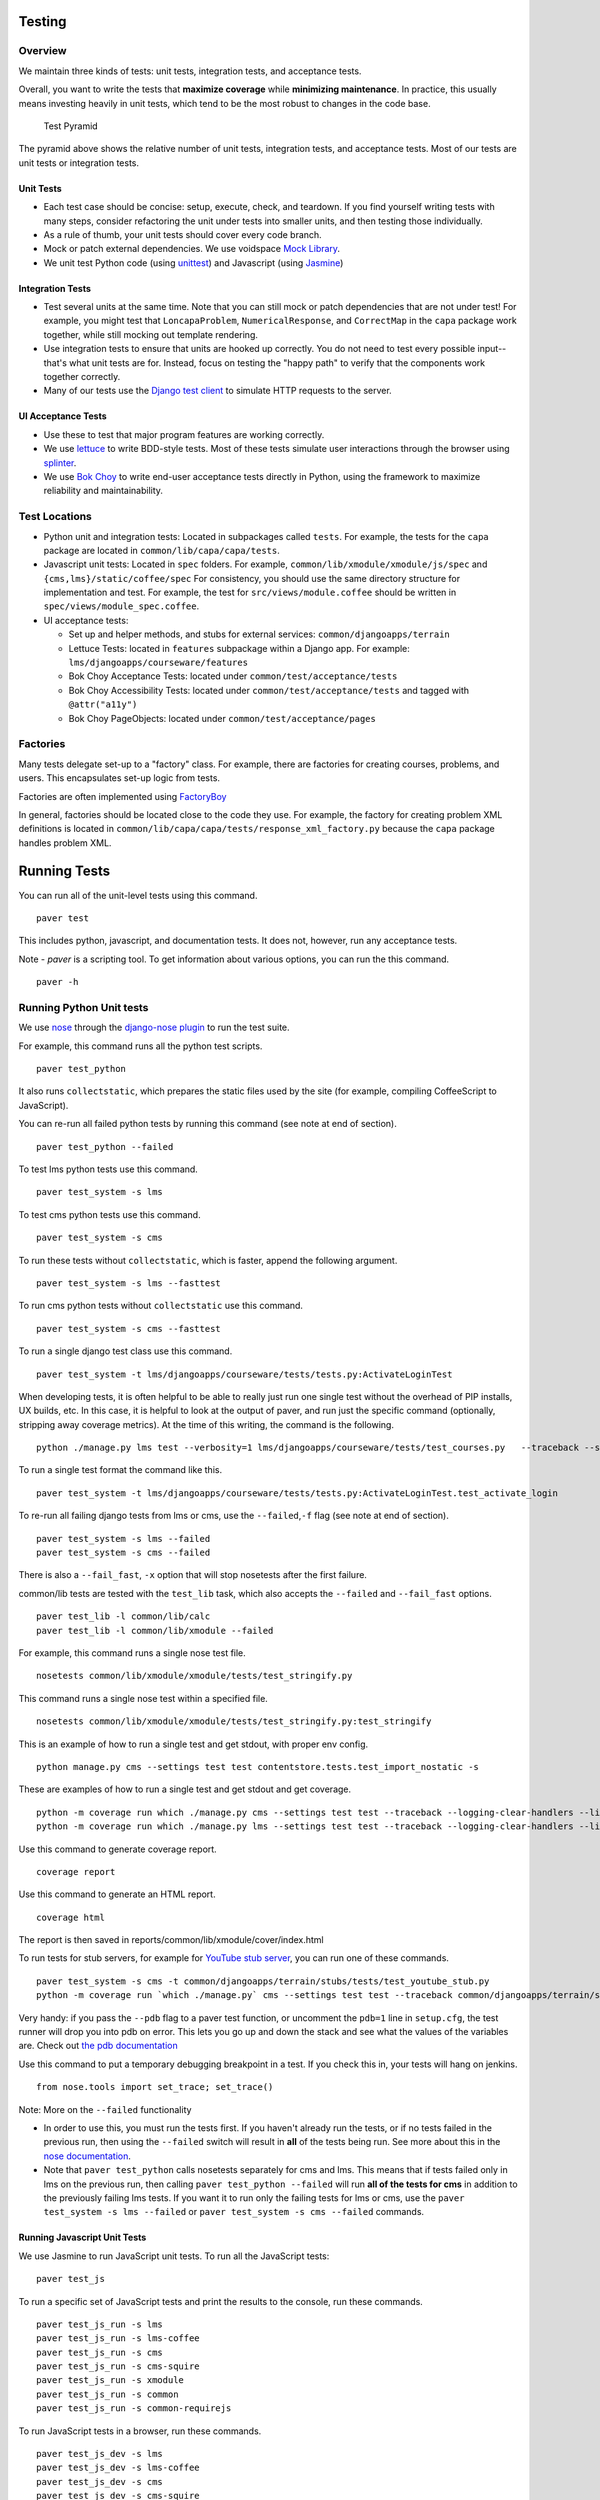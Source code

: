 Testing
=======

Overview
--------

We maintain three kinds of tests: unit tests, integration tests, and
acceptance tests.

Overall, you want to write the tests that **maximize coverage** while
**minimizing maintenance**. In practice, this usually means investing
heavily in unit tests, which tend to be the most robust to changes in
the code base.

.. figure:: test_pyramid.png
   :alt: Test Pyramid

   Test Pyramid

The pyramid above shows the relative number of unit tests, integration
tests, and acceptance tests. Most of our tests are unit tests or
integration tests.

Unit Tests
~~~~~~~~~~

-  Each test case should be concise: setup, execute, check, and
   teardown. If you find yourself writing tests with many steps,
   consider refactoring the unit under tests into smaller units, and
   then testing those individually.

-  As a rule of thumb, your unit tests should cover every code branch.

-  Mock or patch external dependencies. We use voidspace
   `Mock Library <http://www.voidspace.org.uk/python/mock/>`__.

-  We unit test Python code (using
   `unittest <http://docs.python.org/2/library/unittest.html>`__) and
   Javascript (using `Jasmine <http://jasmine.github.io/>`__)

Integration Tests
~~~~~~~~~~~~~~~~~

-  Test several units at the same time. Note that you can still mock or
   patch dependencies that are not under test! For example, you might
   test that ``LoncapaProblem``, ``NumericalResponse``, and
   ``CorrectMap`` in the ``capa`` package work together, while still
   mocking out template rendering.

-  Use integration tests to ensure that units are hooked up correctly.
   You do not need to test every possible input--that's what unit tests
   are for. Instead, focus on testing the "happy path" to verify that
   the components work together correctly.

-  Many of our tests use the `Django test
   client <https://docs.djangoproject.com/en/dev/topics/testing/overview/>`__
   to simulate HTTP requests to the server.

UI Acceptance Tests
~~~~~~~~~~~~~~~~~~~

-  Use these to test that major program features are working correctly.

-  We use `lettuce <http://lettuce.it/>`__ to write BDD-style tests.
   Most of these tests simulate user interactions through the browser
   using `splinter <http://splinter.cobrateam.info/>`__.

-  We use `Bok
   Choy <http://bok-choy.readthedocs.org/en/latest/tutorial.html>`__ to
   write end-user acceptance tests directly in Python, using the
   framework to maximize reliability and maintainability.

Test Locations
--------------

-  Python unit and integration tests: Located in subpackages called
   ``tests``. For example, the tests for the ``capa`` package are
   located in ``common/lib/capa/capa/tests``.

-  Javascript unit tests: Located in ``spec`` folders. For example,
   ``common/lib/xmodule/xmodule/js/spec`` and
   ``{cms,lms}/static/coffee/spec`` For consistency, you should use the
   same directory structure for implementation and test. For example,
   the test for ``src/views/module.coffee`` should be written in
   ``spec/views/module_spec.coffee``.

-  UI acceptance tests:

   -  Set up and helper methods, and stubs for external services:
      ``common/djangoapps/terrain``
   -  Lettuce Tests: located in ``features`` subpackage within a Django
      app. For example: ``lms/djangoapps/courseware/features``
   -  Bok Choy Acceptance Tests: located under ``common/test/acceptance/tests``
   -  Bok Choy Accessibility Tests: located under ``common/test/acceptance/tests`` and tagged with ``@attr("a11y")``
   -  Bok Choy PageObjects: located under ``common/test/acceptance/pages``

Factories
---------

Many tests delegate set-up to a "factory" class. For example, there are
factories for creating courses, problems, and users. This encapsulates
set-up logic from tests.

Factories are often implemented using
`FactoryBoy <https://readthedocs.org/projects/factoryboy/>`__

In general, factories should be located close to the code they use. For
example, the factory for creating problem XML definitions is located in
``common/lib/capa/capa/tests/response_xml_factory.py`` because the
``capa`` package handles problem XML.

Running Tests
=============

You can run all of the unit-level tests using this command.

::

    paver test

This includes python, javascript, and documentation tests. It does not,
however, run any acceptance tests.

Note -
`paver` is a scripting tool. To get information about various options, you can run the this command.
::
	paver -h
Running Python Unit tests
-------------------------

We use `nose <https://nose.readthedocs.org/en/latest/>`__ through the
`django-nose plugin <https://pypi.python.org/pypi/django-nose>`__ to run
the test suite.

For example, this command runs all the python test scripts.

::

    paver test_python

It also runs ``collectstatic``, which prepares the
static files used by the site (for example, compiling CoffeeScript to
JavaScript).

You can re-run all failed python tests by running this command (see note at end of
section).

::

    paver test_python --failed

To test lms python tests use this command.

::

    paver test_system -s lms

To test cms python tests use this command.

::

    paver test_system -s cms

To run these tests without ``collectstatic``, which is faster, append the following argument.

::

    paver test_system -s lms --fasttest

To run cms python tests without ``collectstatic`` use this command.

::

    paver test_system -s cms --fasttest

To run a single django test class use this command.

::

    paver test_system -t lms/djangoapps/courseware/tests/tests.py:ActivateLoginTest

When developing tests, it is often helpful to be able to really just run
one single test without the overhead of PIP installs, UX builds, etc. In
this case, it is helpful to look at the output of paver, and run just
the specific command (optionally, stripping away coverage metrics). At
the time of this writing, the command is the following.

::

    python ./manage.py lms test --verbosity=1 lms/djangoapps/courseware/tests/test_courses.py   --traceback --settings=test


To run a single test format the command like this.

::

    paver test_system -t lms/djangoapps/courseware/tests/tests.py:ActivateLoginTest.test_activate_login

To re-run all failing django tests from lms or cms, use the
``--failed``,\ ``-f`` flag (see note at end of section).

::

    paver test_system -s lms --failed
    paver test_system -s cms --failed

There is also a ``--fail_fast``, ``-x`` option that will stop nosetests
after the first failure.

common/lib tests are tested with the ``test_lib`` task, which also
accepts the ``--failed`` and ``--fail_fast`` options.

::

    paver test_lib -l common/lib/calc
    paver test_lib -l common/lib/xmodule --failed

For example, this command runs a single nose test file.

::

    nosetests common/lib/xmodule/xmodule/tests/test_stringify.py

This command runs a single nose test within a specified file.

::

    nosetests common/lib/xmodule/xmodule/tests/test_stringify.py:test_stringify


This is an example of how to run a single test and get stdout, with proper env config.

::

    python manage.py cms --settings test test contentstore.tests.test_import_nostatic -s

These are examples of how to run a single test and get stdout and get coverage.

::

    python -m coverage run which ./manage.py cms --settings test test --traceback --logging-clear-handlers --liveserver=localhost:8000-9000 contentstore.tests.test_import_nostatic -s # cms example
    python -m coverage run which ./manage.py lms --settings test test --traceback --logging-clear-handlers --liveserver=localhost:8000-9000  courseware.tests.test_module_render -s # lms example

Use this command to generate coverage report.

::

    coverage report

Use this command to generate an HTML report.

::

    coverage html

The report is then saved in reports/common/lib/xmodule/cover/index.html

To run tests for stub servers, for example for `YouTube stub
server <https://github.com/edx/edx-platform/blob/master/common/djangoapps/terrain/stubs/tests/test_youtube_stub.py>`__,
you can run one of these commands.

::

    paver test_system -s cms -t common/djangoapps/terrain/stubs/tests/test_youtube_stub.py
    python -m coverage run `which ./manage.py` cms --settings test test --traceback common/djangoapps/terrain/stubs/tests/test_youtube_stub.py

Very handy: if you pass the ``--pdb`` flag to a paver test function, or
uncomment the ``pdb=1`` line in ``setup.cfg``, the test runner
will drop you into pdb on error. This lets you go up and down the stack
and see what the values of the variables are. Check out `the pdb
documentation <http://docs.python.org/library/pdb.html>`__

Use this command to put a temporary debugging breakpoint in a test.
If you check this in, your tests will hang on jenkins.

::

    from nose.tools import set_trace; set_trace()


Note: More on the ``--failed`` functionality

* In order to use this, you must run the tests first. If you haven't already
  run the tests, or if no tests failed in the previous run, then using the
  ``--failed`` switch will result in **all** of the tests being run. See more
  about this in the `nose documentation
  <http://nose.readthedocs.org/en/latest/plugins/testid.html#looping-over-failed-tests>`__.

* Note that ``paver test_python`` calls nosetests separately for cms and lms.
  This means that if tests failed only in lms on the previous run, then calling
  ``paver test_python --failed`` will run **all of the tests for cms** in
  addition to the previously failing lms tests. If you want it to run only the
  failing tests for lms or cms, use the ``paver test_system -s lms --failed``
  or ``paver test_system -s cms --failed`` commands.

Running Javascript Unit Tests
~~~~~~~~~~~~~~~~~~~~~~~~~~~~~

We use Jasmine to run JavaScript unit tests. To run all the JavaScript
tests::

    paver test_js

To run a specific set of JavaScript tests and print the results to the
console, run these commands.

::

    paver test_js_run -s lms
    paver test_js_run -s lms-coffee
    paver test_js_run -s cms
    paver test_js_run -s cms-squire
    paver test_js_run -s xmodule
    paver test_js_run -s common
    paver test_js_run -s common-requirejs

To run JavaScript tests in a browser, run these commands.

::

    paver test_js_dev -s lms
    paver test_js_dev -s lms-coffee
    paver test_js_dev -s cms
    paver test_js_dev -s cms-squire
    paver test_js_dev -s xmodule
    paver test_js_dev -s common
    paver test_js_dev -s common-requirejs

To debug these tests on devstack in a local browser:

 * first run the appropriate test_js_dev command from above which will open a browser using XQuartz
 * open the same URL in your browser but change the IP address to 192.168.33.10, e.g.
    http://192.168.33.10:TEST_PORT/suite/cms
 * this will run all the tests and show you the results including details of any failures
 * you can click on an individually failing test and/or suite to re-run it by itself
 * you can now use the browser's developer tools to debug as you would any other JavaScript code

Note: the port is also output to the console that you ran the tests from if you find that easier.

These paver commands call through to a custom test runner. For more
info, see `js-test-tool <https://github.com/edx/js-test-tool>`__.

Running Bok Choy Acceptance Tests
~~~~~~~~~~~~~~~~~~~~~~~~~~~~~~~~~

We use `Bok
Choy <http://bok-choy.readthedocs.org/en/latest/tutorial.html>`__ for
acceptance testing. Bok Choy is a UI-level acceptance test framework for
writing robust `Selenium <http://docs.seleniumhq.org/>`__ tests in
`Python <https://www.python.org/>`__. Bok Choy makes your acceptance
tests reliable and maintainable by utilizing the Page Object and Promise
design patterns.

**Prerequisites**:

These prerequisites are all automatically installed and available in `Devstack
<https://github.com/edx/configuration/wiki/edX-Developer-Stack>`__, the
supported development enviornment for the edX Platform.

* Chromedriver and Chrome (see Running Lettuce Acceptance Tests below for
  the latest tested versions)

* Mongo

* Memcache

* mySQL

To run all the bok choy acceptance tests run this command.

::

    paver test_bokchoy

Once the database has been set up and the static files collected, you
can use the 'fast' option to skip those tasks. This option can also be
used with any of the test specs below.

::

    paver test_bokchoy --fasttest

For example to run a single test, specify the name of the test file.

::

    paver test_bokchoy -t lms/test_lms.py

Notice the test file location is relative to
common/test/acceptance/tests. This is another example.

::

    paver test_bokchoy -t studio/test_studio_bad_data.py

To run a single test faster by not repeating setup tasks us the ``--fasttest`` option.

::

    paver test_bokchoy -t studio/test_studio_bad_data.py --fasttest

To test only a certain feature, specify the file and the testcase class.

::

    paver test_bokchoy -t studio/test_studio_bad_data.py:BadComponentTest

To execute only a certain test case, specify the file name, class, and
test case method.

::

    paver test_bokchoy -t lms/test_lms.py:RegistrationTest.test_register

During acceptance test execution, log files and also screenshots of
failed tests are captured in test\_root/log.

Use this command to put a temporary debugging breakpoint in a test.
If you check this in, your tests will hang on jenkins.

::

    from nose.tools import set_trace; set_trace()

By default, all bokchoy tests are run with the 'split' ModuleStore. To
override the modulestore that is used, use the default\_store option.
The currently supported stores are: 'split'
(xmodule.modulestore.split\_mongo.split\_draft.DraftVersioningModuleStore)
and 'draft' (xmodule.modulestore.mongo.DraftMongoModuleStore). This is an example
for the 'draft' store.

::

    paver test_bokchoy --default_store='draft'

Running Bok Choy Accessibility Tests
~~~~~~~~~~~~~~~~~~~~~~~~~~~~~~~~~~~~

We use Bok
Choy for `automated accessibility testing
<http://bok-choy.readthedocs.org/en/latest/accessibility.html>`__.
Bok Choy, a UI-level acceptance test framework for writing robust
`Selenium <http://docs.seleniumhq.org/>`__
tests in `Python <https://www.python.org/>`__, includes the ability to perform
accessibility audits on web pages using `Google Accessibility Developer Tools
<https://github.com/GoogleChrome/accessibility-developer-tools/>`__ or
`Deque's aXe Core <https://github.com/dequelabs/axe-core/>`__.
For more details about how to write accessibility tests, please read
the `Bok Choy documentation <http://bok-choy.readthedocs.org/en/latest/accessibility.html>`__
and the Automated Accessibility Tests `openedx Confluence page
<https://openedx.atlassian.net/wiki/display/TE/Automated+Accessibility+Tests>`__.

**Prerequisites**:

These prerequisites are all automatically installed and available in `Devstack
<https://github.com/edx/configuration/wiki/edX-Developer-Stack>`__ (since the Cypress release), the supported development enviornment for the edX Platform.

* Mongo

* Memcache

* mySQL

To run all the bok choy accessibility tests use this command.

::

    paver test_a11y

To run specific tests, use the ``-t`` flag to specify a nose-style test spec
relative to the ``common/test/acceptance/tests`` directory. This is an example for it.

::

    paver test_a11y -t test_lms_dashboard.py:LmsDashboardA11yTest.test_dashboard_course_listings_a11y

**Coverage**:

To generate the coverage report for the views run during accessibility tests::

    paver a11y_coverage

Note that this coverage report is just a guideline to find areas that
are missing tests.  If the view isn't 'covered', there definitely
isn't a test for it.  If it is 'covered', we are loading that page
during the tests but not necessarily calling ``page.a11y_audit.check_for_accessibility_errors`` on it.


Options for Faster Development Cycles in Bok-Choy Tests
~~~~~~~~~~~~~~~~~~~~~~~~~~~~~~~~~~~~~~~~~~~~~~~~~~~~~~~

The following are ways in which a developer could shorten the development
cycle for faster feedback. The options below can often be used together.

**Multiprocessing Mode**

Bok-choy tests can be threaded using the `-n` switch.  Using 2 threads generally
reduces test cycles by 33%.  The recommendation is to make sure the
number of threads is no more than the number of processors available. For
example, the Cypress release of devstack is provisioned by default with 2
processors. In that case, to run tests in multiprocess mode::

    paver test_bokchoy -n 2

*Caveat*: Not all tests have been designed with multiprocessing in mind; some
testcases (approx 10%) will fail in multiprocess mode for various reasons
(e.g., shared fixtures, unexpected state, etc). If you have tests that fail
in multiprocessing mode, it may be worthwhile to run them in single-stream mode
to understand if you are encountering such a failure. With that noted, this
can speed development for most test classes.

**Leave Your Servers Running**

There are two additional switches available in the `paver test_bokchoy` task.
Used together, they can shorten the cycle between test runs. Similar to above,
there are a handful of tests that won't work with this approach, due to insufficient
teardown and other unmanaged state.

1. Start your servers in one terminal/ssh session::

    paver test_bokchoy --serversonly

Note if setup has already been done, you can run::

    paver test_bokchoy --serversonly --fasttest

2. Run your tests only in another terminal/ssh session::

    paver test_bokchoy --testsonly --fasttest

You must run BOTH `--testsonly` and `--fasttest`.

3. When done, you can kill your servers in the first terminal/ssh session with
Control-C. *Warning*: Only hit Control-C one time so the nose test framework can
properly clean up.

Running Lettuce Acceptance Tests
~~~~~~~~~~~~~~~~~~~~~~~~~~~~~~~~

We use `Lettuce <http://lettuce.it/>`__ for acceptance testing. Most of
our tests use `Splinter <http://splinter.cobrateam.info/>`__ to simulate
UI browser interactions. Splinter, in turn, uses
`Selenium <http://docs.seleniumhq.org/>`__ to control the Chrome
browser.

**Prerequisite**: You must have
`ChromeDriver <https://code.google.com/p/selenium/wiki/ChromeDriver>`__
installed to run the tests in Chrome. The tests are confirmed to run
with Chrome (not Chromium) version 34.0.1847.116 with ChromeDriver
version 2.6.232917.

To run all the acceptance tests, run this command.

::

    paver test_acceptance

To run only for lms or cms, run one of these commands.

::

    paver test_acceptance -s lms
    paver test_acceptance -s cms

For example, this command tests only a specific feature.

::

    paver test_acceptance -s lms --extra_args="lms/djangoapps/courseware/features/problems.feature"

A command like this tests only a specific scenario.

::

    paver test_acceptance -s lms --extra_args="lms/djangoapps/courseware/features/problems.feature -s 3"

To start the debugger on failure, pass the ``--pdb`` option to the paver command like this.

::

    paver test_acceptance -s lms --pdb --extra_args="lms/djangoapps/courseware/features/problems.feature"

To run tests faster by not collecting static files, you can use
``paver test_acceptance -s lms --fasttest`` and
``paver test_acceptance -s cms --fasttest``.

By default, all acceptance tests are run with the 'draft' ModuleStore.
To override the modulestore that is used, use the default\_store option.
Currently, the possible stores for acceptance tests are: 'split'
(xmodule.modulestore.split\_mongo.split\_draft.DraftVersioningModuleStore)
and 'draft' (xmodule.modulestore.mongo.DraftMongoModuleStore). For
example: paver test\_acceptance --default\_store='draft' Note, however,
all acceptance tests currently do not pass with 'split'.

Acceptance tests will run on a randomized port and can be run in the
background of paver cms and lms or unit tests. To specify the port,
change the LETTUCE\_SERVER\_PORT constant in cms/envs/acceptance.py and
lms/envs/acceptance.py as well as the port listed in
cms/djangoapps/contentstore/feature/upload.py

During acceptance test execution, Django log files are written to
``test_root/log/lms_acceptance.log`` and
``test_root/log/cms_acceptance.log``.

**Note**: The acceptance tests can *not* currently run in parallel.

Debugging Acceptance Tests on Vagrant
~~~~~~~~~~~~~~~~~~~~~~~~~~~~~~~~~~~~~

If you are using a local Vagrant dev environment to run acceptance
tests, then you will only get console text output. To actually see what
is happening, you can turn on automatic screenshots. For each step two
screenshots will be taken - before, and after. To do this, simply add
the step::

    Given I enable capturing of screenshots before and after each step

to your scenario. This step can be added anywhere, and will enable
automatic screenshots for all following steps for that scenario only.
You can also use the step

::

    Given I disable capturing of screenshots before and after each step

to turn off auto screenshots for all steps following it.

Screenshots will be placed in the folder
``{TEST_ROOT}/log/auto_screenshots``. Each time you launch acceptance
tests, this folder will be cleaned. Each screenshot will be named
according to the template string
``{scenario_number}__{step_number}__{step_function_name}__{"1_before"|"2_after"}``.

If you don't want to have screenshots be captured for all steps, but
rather want fine grained control, you can use this decorator before any Python function in ``feature_name.py`` file.

::

    @capture_screenshot_before_after

The decorator will capture two screenshots: one before the decorated function runs,
and one after. Also, this function is available, and can be inserted at any point in code to capture a
screenshot specifically in that place.

::

    from lettuce import world; world.capture_screenshot("image_name")

In both cases the captured screenshots will go to the same folder as when using the step method: ``{TEST_ROOT}/log/auto_screenshot``.

A totally different approach to visually seeing acceptance tests run in
Vagrant is to redirect Vagrant X11 session to your local machine. Please
see https://github.com/edx/edx-platform/wiki/Test-engineering-FAQ for
instruction on how to achieve this.

Viewing Test Coverage
---------------------

We currently collect test coverage information for Python
unit/integration tests.

To view test coverage:

1. Run the test suite with this command.

::

       paver test

2. Generate reports with this command.

::

       paver coverage

3. Reports are located in the ``reports`` folder. The command generates
   HTML and XML (Cobertura format) reports.

Python Code Style Quality
-------------------------

To view Python code style quality (including pep8 and pylint violations) run this command.

::

    paver run_quality

More specific options are below.

-  These commands run a particular quality report.

::

       paver run_pep8
       paver run_pylint

-  This command runs a report, and sets it to fail if it exceeds a given number
   of violations.

::

       paver run_pep8 --limit=800

-  The ``run_quality`` uses the underlying diff-quality tool (which is
   packaged with
   `diff-cover <https://github.com/Bachmann1234/diff-cover>`__). With
   that, the command can be set to fail if a certain diff threshold is
   not met. For example, to cause the process to fail if quality
   expectations are less than 100% when compared to master (or in other
   words, if style quality is worse than what is already on master).

::

       paver run_quality --percentage=100

-  Note that 'fixme' violations are not counted with run\_quality. To
   see all 'TODO' lines, use this command.

::

       paver find_fixme --system=lms

   ``system`` is an optional argument here. It defaults to
   ``cms,lms,common``.


JavaScript Code Style Quality
------------------

To view JavaScript code style quality run this command.

::

    paver run_jshint

-  This command also comes with a ``--limit`` switch, this is an example of that switch.

::

	paver run_jshint --limit=700



Code Complexity Tools
----------------------

Two tools are available for evaluating complexity of edx-platform code:

- `radon <https://radon.readthedocs.org/en/latest/>`__ for Python code complexity.
   * To obtain complexity, run

::

       paver run_complexity

- `plato <https://github.com/es-analysis/plato>`__ for JavaScript code complexity. Several options are available on the command line; see documentation.
    * Below, the following command will produce an html report in a subdirectory called "jscomplexity"

::

       plato -q -x common/static/js/vendor/ -t common -l .jshintrc -r -d jscomplexity common/static/js/



Testing using queue servers
---------------------------

When testing problems that use a queue server on AWS (e.g.
sandbox-xqueue.edx.org), you'll need to run your server on your public
IP, like so.

``./manage.py lms runserver 0.0.0.0:8000``

When you connect to the LMS, you need to use the public ip. Use
``ifconfig`` to figure out the number, and connect e.g. to
``http://18.3.4.5:8000/``

Acceptance Test Techniques
--------------------------

1. **Element existence on the page**: Do not use splinter's built-in browser
   methods directly for determining if elements exist. Use the
   world.is\_css\_present and world.is\_css\_not\_present wrapper
   functions instead. Otherwise errors can arise if checks for the css
   are performed before the page finishes loading. Also these wrapper
   functions are optimized for the amount of wait time spent in both
   cases of positive and negative expectation.

2. **Dealing with alerts**: Chrome can hang on javascripts alerts. If a
   javascript alert/prompt/confirmation is expected, use the step 'I
   will confirm all alerts', 'I will cancel all alerts' or 'I will anser
   all prompts with "(.\*)"' before the step that causes the alert in
   order to properly deal with it.

3. **Dealing with stale element reference exceptions**: These exceptions
   happen if any part of the page is refreshed in between finding an
   element and accessing the element. When possible, use any of the css
   functions in common/djangoapps/terrain/ui\_helpers.py as they will
   retry the action in case of this exception. If the functionality is
   not there, wrap the function with world.retry\_on\_exception. This
   function takes in a function and will retry and return the result of
   the function if there was an exception.

4. **Scenario Level Constants**: If you want an object to be available for
   the entire scenario, it can be stored in world.scenario\_dict. This
   object is a dictionary that gets refreshed at the beginning on the
   scenario. Currently, the current logged in user and the current
   created course are stored under 'COURSE' and 'USER'. This will help
   prevent strings from being hard coded so the acceptance tests can
   become more flexible.

5. **Internal edX Jenkins considerations**: Acceptance tests are run in
   Jenkins as part of the edX development workflow. They are broken into
   shards and split across workers. Therefore if you add a new .feature
   file, you need to define what shard they should be run in or else
   they will not get executed. See someone from TestEng to help you
   determine where they should go.

   Also, the test results are rolled up in Jenkins for ease of
   understanding, with the acceptance tests under the top level of "CMS"
   and "LMS" when they follow this convention: name your feature in the
   .feature file CMS or LMS with a single period and then no other
   periods in the name. The name can contain spaces. E.g. "CMS.Sign Up"
